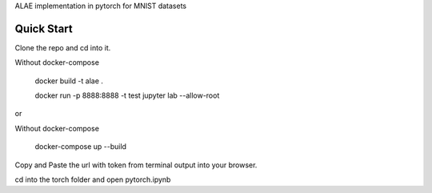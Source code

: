 ALAE implementation in pytorch for MNIST datasets

Quick Start
===========

Clone the repo and cd into it.

Without docker-compose

    docker build -t alae .

    docker run -p 8888:8888 -t test jupyter lab --allow-root

or

Without docker-compose

    docker-compose up --build

Copy and Paste the url with token from terminal output into your browser.

cd into the torch folder and open pytorch.ipynb